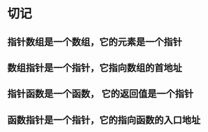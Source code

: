 
* 切记

** 指针数组是一个数组，它的元素是一个指针

** 数组指针是一个指针，它指向数组的首地址

** 指针函数是一个函数， 它的返回值是一个指针

** 函数指针是一个指针，它的指向函数的入口地址
